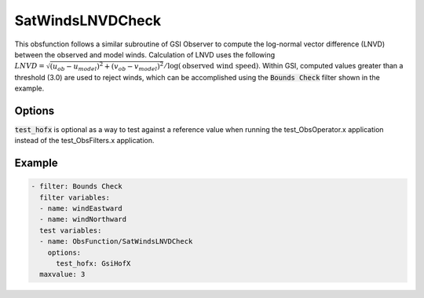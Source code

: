 .. _SatWindsLNVDCheck:

SatWindsLNVDCheck
==========================================================================================

This obsfunction follows a similar subroutine of GSI Observer to compute the log-normal vector difference (LNVD)
between the observed and model winds. Calculation of LNVD uses the following
:math:`LNVD = \sqrt{(u_{ob}-u_{model})^2 + (v_{ob}-v_{model})^2}/\log(\textrm{observed wind speed})`. Within GSI, computed
values greater than a threshold (3.0) are used to reject winds, which can be accomplished using the
:code:`Bounds Check` filter shown in the example.

Options
^^^^^^^

:code:`test_hofx` is optional as a way to test against a reference value when running the
test_ObsOperator.x application instead of the test_ObsFilters.x application.

Example
^^^^^^^

.. code-block:: yaml

     - filter: Bounds Check
       filter variables:
       - name: windEastward
       - name: windNorthward
       test variables:
       - name: ObsFunction/SatWindsLNVDCheck
         options:
           test_hofx: GsiHofX
       maxvalue: 3
